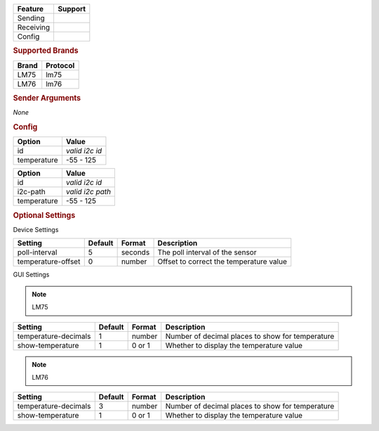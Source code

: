 .. |yes| image:: ../../images/yes.png
.. |no| image:: ../../images/no.png

.. role:: underline
   :class: underline

+------------------+-------------+
| **Feature**      | **Support** |
+------------------+-------------+
| Sending          | |no|        |
+------------------+-------------+
| Receiving        | |yes|       |
+------------------+-------------+
| Config           | |yes|       |
+------------------+-------------+

.. rubric:: Supported Brands

+------------------+--------------+
| **Brand**        | **Protocol** |
+------------------+--------------+
| LM75             | lm75         |
+------------------+--------------+
| LM76             | lm76         |
+------------------+--------------+

.. rubric:: Sender Arguments

*None*

.. rubric:: Config

.. code-block:: json
   :linenos:

   {
     "devices": {
       "temperature": {
         "protocol": [ "lm75" ],
         "id": [{
           "id": "0x49"
         }],
         "temperature": 17.2
       }
     },
     "gui": {
       "temperature": {
         "name": "Temperature Sensor",
         "group": [ "Misc" ],
         "media": [ "all" ]
       }
     }
   }

+------------------+-------------------+
| **Option**       | **Value**         |
+------------------+-------------------+
| id               | *valid i2c id*    |
+------------------+-------------------+
| temperature      | -55 - 125         |
+------------------+-------------------+

.. versionchanged:: 8.0

.. code-block:: json
   :linenos:

   {
     "devices": {
       "temperature": {
         "protocol": [ "lm75" ],
         "id": [{
           "id": "0x49",
           "i2c-path": "/dev/i2c-0"
         }],
         "temperature": 17.2
       }
     },
     "gui": {
       "temperature": {
         "name": "Temperature Sensor",
         "group": [ "Misc" ],
         "media": [ "all" ]
       }
     }
   }


+------------------+-------------------+
| **Option**       | **Value**         |
+------------------+-------------------+
| id               | *valid i2c id*    |
+------------------+-------------------+
| i2c-path         | *valid i2c path*  |
+------------------+-------------------+
| temperature      | -55 - 125         |
+------------------+-------------------+

.. rubric:: Optional Settings

:underline:`Device Settings`

+--------------------+-------------+------------+------------------------------------------+
| **Setting**        | **Default** | **Format** | **Description**                          |
+--------------------+-------------+------------+------------------------------------------+
| poll-interval      | 5           | seconds    | The poll interval of the sensor          |
+--------------------+-------------+------------+------------------------------------------+
| temperature-offset | 0           | number     | Offset to correct the temperature value  |
+--------------------+-------------+------------+------------------------------------------+

:underline:`GUI Settings`

.. note:: LM75

+----------------------+-------------+------------+-----------------------------------------------------------+
| **Setting**          | **Default** | **Format** | **Description**                                           |
+----------------------+-------------+------------+-----------------------------------------------------------+
| temperature-decimals | 1           | number     | Number of decimal places to show for temperature          |
+----------------------+-------------+------------+-----------------------------------------------------------+
| show-temperature     | 1           | 0 or 1     | Whether to display the temperature value                  |
+----------------------+-------------+------------+-----------------------------------------------------------+

.. note:: LM76

+----------------------+-------------+------------+-----------------------------------------------------------+
| **Setting**          | **Default** | **Format** | **Description**                                           |
+----------------------+-------------+------------+-----------------------------------------------------------+
| temperature-decimals | 3           | number     | Number of decimal places to show for temperature          |
+----------------------+-------------+------------+-----------------------------------------------------------+
| show-temperature     | 1           | 0 or 1     | Whether to display the temperature value                  |
+----------------------+-------------+------------+-----------------------------------------------------------+
